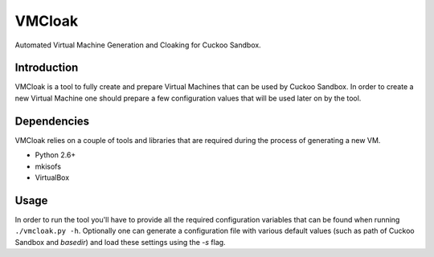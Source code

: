 VMCloak
=======

Automated Virtual Machine Generation and Cloaking for Cuckoo Sandbox.

Introduction
------------

VMCloak is a tool to fully create and prepare Virtual Machines that can be
used by Cuckoo Sandbox. In order to create a new Virtual Machine one should
prepare a few configuration values that will be used later on by the tool.

Dependencies
------------

VMCloak relies on a couple of tools and libraries that are required during
the process of generating a new VM.

* Python 2.6+
* mkisofs
* VirtualBox

Usage
-----

In order to run the tool you'll have to provide all the required configuration
variables that can be found when running ``./vmcloak.py -h``. Optionally one
can generate a configuration file with various default values (such as path
of Cuckoo Sandbox and `basedir`) and load these settings using the `-s` flag.
